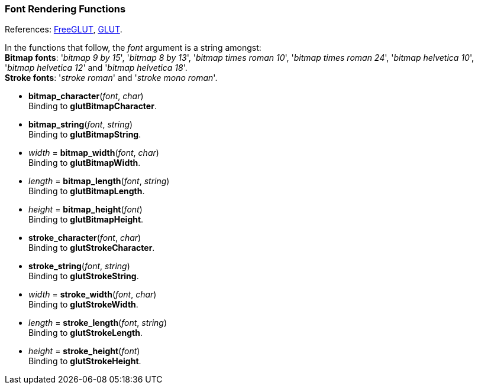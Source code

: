 
=== Font Rendering Functions

[small]#References: 
http://freeglut.sourceforge.net/docs/api.php#FontRendering[FreeGLUT],
https://www.opengl.org/resources/libraries/glut/spec3/node75.html#SECTION000110000000000000000[GLUT].#


[small]#In the functions that follow, the _font_ argument is a string amongst: +
*Bitmap fonts*: '_bitmap&nbsp;9&nbsp;by&nbsp;15_', '_bitmap&nbsp;8&nbsp;by&nbsp;13_', '_bitmap&nbsp;times&nbsp;roman&nbsp;10_', '_bitmap&nbsp;times&nbsp;roman&nbsp;24_', '_bitmap&nbsp;helvetica&nbsp;10_', '_bitmap&nbsp;helvetica&nbsp;12_' and '_bitmap&nbsp;helvetica&nbsp;18_'. +
*Stroke fonts*: '_stroke&nbsp;roman_' and '_stroke&nbsp;mono&nbsp;roman_'.#


[[glut.bitmap_character]]
* *bitmap_character*(_font_, _char_) +
[small]#Binding to *glutBitmapCharacter*.#


[[glut.bitmap_string]]
* *bitmap_string*(_font_, _string_) +
[small]#Binding to *glutBitmapString*.#


[[glut.bitmap_width]]
* _width_ = *bitmap_width*(_font_, _char_) +
[small]#Binding to *glutBitmapWidth*.#


[[glut.bitmap_length]]
* _length_ = *bitmap_length*(_font_, _string_) +
[small]#Binding to *glutBitmapLength*.#


[[glut.bitmap_height]]
* _height_ = *bitmap_height*(_font_) +
[small]#Binding to *glutBitmapHeight*.#


[[glut.stroke_character]]
* *stroke_character*(_font_, _char_) +
[small]#Binding to *glutStrokeCharacter*.#


[[glut.stroke_string]]
* *stroke_string*(_font_, _string_) +
[small]#Binding to *glutStrokeString*.#

[[glut.stroke_width]]
* _width_ = *stroke_width*(_font_, _char_) +
[small]#Binding to *glutStrokeWidth*.#


[[glut.stroke_length]]
* _length_ = *stroke_length*(_font_, _string_) +
[small]#Binding to *glutStrokeLength*.#


[[glut.stroke_height]]
* _height_ = *stroke_height*(_font_) +
[small]#Binding to *glutStrokeHeight*.#

////
glutStrokeWidthf NA
glutStrokeLengthf NA
////

